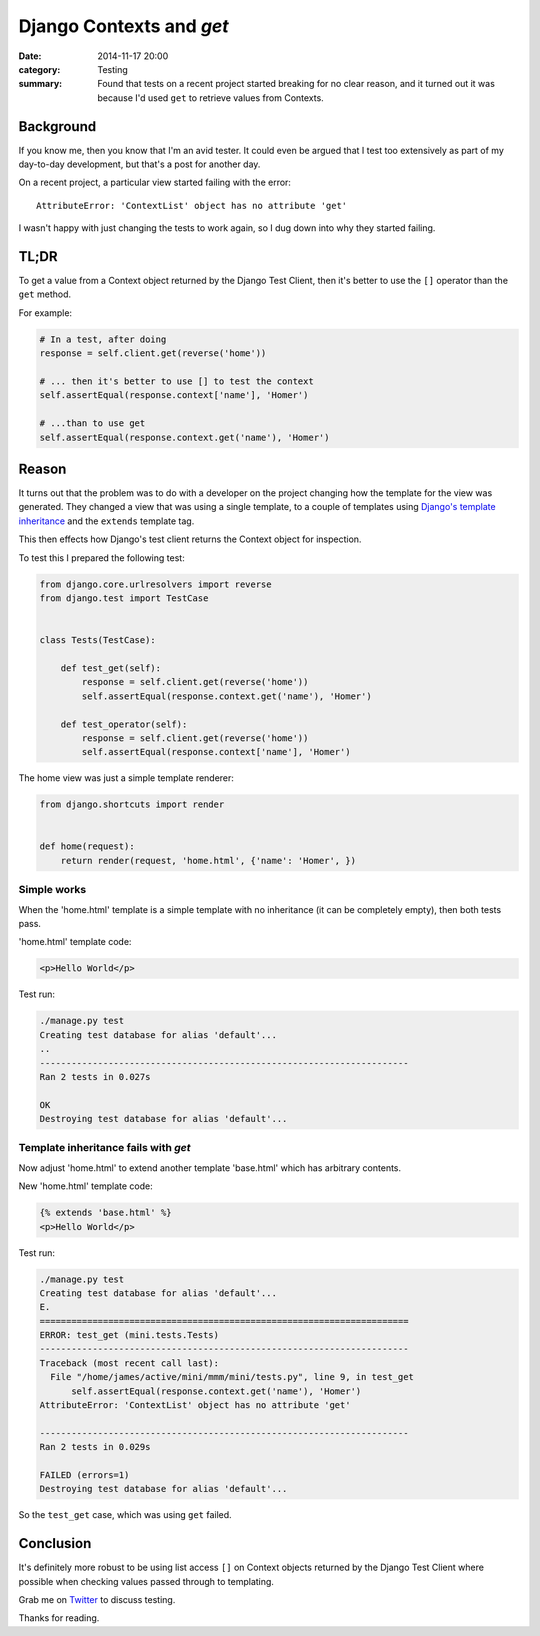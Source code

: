 Django Contexts and `get`
#########################

:date: 2014-11-17 20:00
:category: Testing
:summary: Found that tests on a recent project started breaking for no clear
          reason, and it turned out it was because I'd used ``get`` to retrieve
          values from Contexts.

Background
==========

If you know me, then you know that I'm an avid tester. It could even be argued
that I test too extensively as part of my day-to-day development, but that's a
post for another day.

On a recent project, a particular view started failing with the error::

    AttributeError: 'ContextList' object has no attribute 'get'

I wasn't happy with just changing the tests to work again, so I dug down into
why they started failing.


TL;DR
=====

To get a value from a Context object returned  by the Django Test Client, then
it's better to use the ``[]`` operator than the ``get`` method.

For example:

.. code-block:: python

    # In a test, after doing
    response = self.client.get(reverse('home'))

    # ... then it's better to use [] to test the context
    self.assertEqual(response.context['name'], 'Homer')

    # ...than to use get
    self.assertEqual(response.context.get('name'), 'Homer')


Reason
======

It turns out that the problem was to do with a developer on the project
changing how the template for the view was generated. They changed a view that
was using a single template, to a couple of templates using `Django's template
inheritance
<https://docs.djangoproject.com/en/1.7/topics/templates/#template-inheritance>`_
and the ``extends`` template tag.

This then effects how Django's test client returns the Context object for
inspection.

To test this I prepared the following test:

.. code-block:: python

    from django.core.urlresolvers import reverse
    from django.test import TestCase


    class Tests(TestCase):
 
        def test_get(self):
            response = self.client.get(reverse('home'))
            self.assertEqual(response.context.get('name'), 'Homer')

        def test_operator(self):
            response = self.client.get(reverse('home'))
            self.assertEqual(response.context['name'], 'Homer')

The home view was just a simple template renderer:

.. code-block:: python

    from django.shortcuts import render


    def home(request):
        return render(request, 'home.html', {'name': 'Homer', })

Simple works
------------

When the 'home.html' template is a simple template with no inheritance (it can
be completely empty), then both tests pass.

'home.html' template code:

.. code-block:: html

    <p>Hello World</p>

Test run:

.. code-block:: sh

    ./manage.py test
    Creating test database for alias 'default'...
    ..
    ----------------------------------------------------------------------
    Ran 2 tests in 0.027s

    OK
    Destroying test database for alias 'default'...


Template inheritance fails with `get`
-------------------------------------

Now adjust 'home.html' to extend another template 'base.html' which has
arbitrary contents.

New 'home.html' template code:

.. code-block:: html

    {% extends 'base.html' %}
    <p>Hello World</p>

Test run:

.. code-block:: sh

    ./manage.py test
    Creating test database for alias 'default'...
    E.
    ======================================================================
    ERROR: test_get (mini.tests.Tests)
    ----------------------------------------------------------------------
    Traceback (most recent call last):
      File "/home/james/active/mini/mmm/mini/tests.py", line 9, in test_get
          self.assertEqual(response.context.get('name'), 'Homer')
    AttributeError: 'ContextList' object has no attribute 'get'

    ----------------------------------------------------------------------
    Ran 2 tests in 0.029s

    FAILED (errors=1)
    Destroying test database for alias 'default'...

So the ``test_get`` case, which was using ``get`` failed.

Conclusion
==========

It's definitely more robust to be using list access ``[]`` on Context objects
returned by the Django Test Client where possible when checking values passed
through to templating.


Grab me on `Twitter <https://twitter.com/jamesfublo/>`_ to discuss testing.

Thanks for reading.
